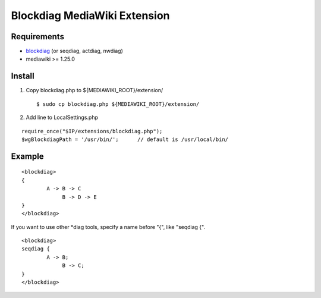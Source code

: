 =============================
Blockdiag MediaWiki Extension
=============================

Requirements
============

- blockdiag_ (or seqdiag, actdiag, nwdiag)
- mediawiki >= 1.25.0

.. _blockdiag: http://blockdiag.com/en/

Install
=======

1. Copy blockdiag.php to ${MEDIAWIKI_ROOT}/extension/ ::

   $ sudo cp blockdiag.php ${MEDIAWIKI_ROOT}/extension/

2. Add line to LocalSettings.php ::

::

   require_once("$IP/extensions/blockdiag.php");
   $wgBlockdiagPath = '/usr/bin/';      // default is /usr/local/bin/


Example
=======

::

        <blockdiag>
        {
                A -> B -> C
                     B -> D -> E
        }
        </blockdiag>

If you want to use other *diag tools, specify a name before "{", like "seqdiag {".

::

       <blockdiag>
       seqdiag {
               A -> B;
                    B -> C;
       }
       </blockdiag>
